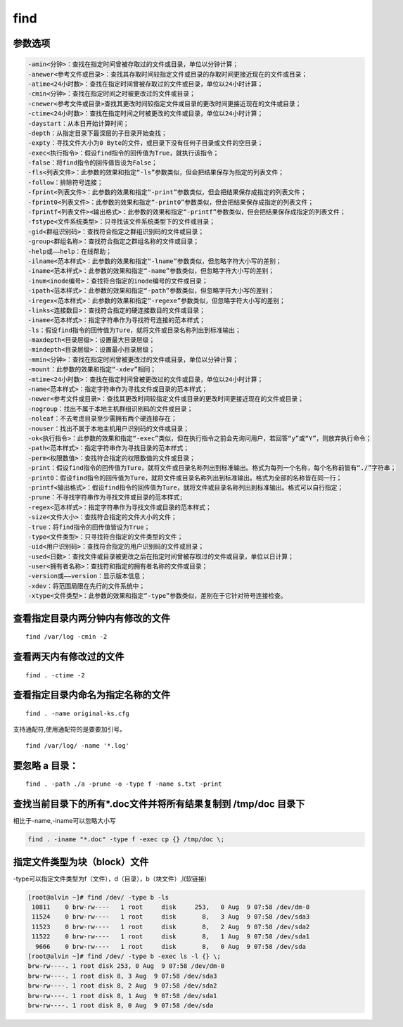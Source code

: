 find
##############

参数选项
`````````````
.. code-block:: text

    -amin<分钟>：查找在指定时间曾被存取过的文件或目录，单位以分钟计算；
    -anewer<参考文件或目录>：查找其存取时间较指定文件或目录的存取时间更接近现在的文件或目录；
    -atime<24小时数>：查找在指定时间曾被存取过的文件或目录，单位以24小时计算；
    -cmin<分钟>：查找在指定时间之时被更改过的文件或目录；
    -cnewer<参考文件或目录>查找其更改时间较指定文件或目录的更改时间更接近现在的文件或目录；
    -ctime<24小时数>：查找在指定时间之时被更改的文件或目录，单位以24小时计算；
    -daystart：从本日开始计算时间；
    -depth：从指定目录下最深层的子目录开始查找；
    -expty：寻找文件大小为0 Byte的文件，或目录下没有任何子目录或文件的空目录；
    -exec<执行指令>：假设find指令的回传值为True，就执行该指令；
    -false：将find指令的回传值皆设为False；
    -fls<列表文件>：此参数的效果和指定“-ls”参数类似，但会把结果保存为指定的列表文件；
    -follow：排除符号连接；
    -fprint<列表文件>：此参数的效果和指定“-print”参数类似，但会把结果保存成指定的列表文件；
    -fprint0<列表文件>：此参数的效果和指定“-print0”参数类似，但会把结果保存成指定的列表文件；
    -fprintf<列表文件><输出格式>：此参数的效果和指定“-printf”参数类似，但会把结果保存成指定的列表文件；
    -fstype<文件系统类型>：只寻找该文件系统类型下的文件或目录；
    -gid<群组识别码>：查找符合指定之群组识别码的文件或目录；
    -group<群组名称>：查找符合指定之群组名称的文件或目录；
    -help或——help：在线帮助；
    -ilname<范本样式>：此参数的效果和指定“-lname”参数类似，但忽略字符大小写的差别；
    -iname<范本样式>：此参数的效果和指定“-name”参数类似，但忽略字符大小写的差别；
    -inum<inode编号>：查找符合指定的inode编号的文件或目录；
    -ipath<范本样式>：此参数的效果和指定“-path”参数类似，但忽略字符大小写的差别；
    -iregex<范本样式>：此参数的效果和指定“-regexe”参数类似，但忽略字符大小写的差别；
    -links<连接数目>：查找符合指定的硬连接数目的文件或目录；
    -iname<范本样式>：指定字符串作为寻找符号连接的范本样式；
    -ls：假设find指令的回传值为Ture，就将文件或目录名称列出到标准输出；
    -maxdepth<目录层级>：设置最大目录层级；
    -mindepth<目录层级>：设置最小目录层级；
    -mmin<分钟>：查找在指定时间曾被更改过的文件或目录，单位以分钟计算；
    -mount：此参数的效果和指定“-xdev”相同；
    -mtime<24小时数>：查找在指定时间曾被更改过的文件或目录，单位以24小时计算；
    -name<范本样式>：指定字符串作为寻找文件或目录的范本样式；
    -newer<参考文件或目录>：查找其更改时间较指定文件或目录的更改时间更接近现在的文件或目录；
    -nogroup：找出不属于本地主机群组识别码的文件或目录；
    -noleaf：不去考虑目录至少需拥有两个硬连接存在；
    -nouser：找出不属于本地主机用户识别码的文件或目录；
    -ok<执行指令>：此参数的效果和指定“-exec”类似，但在执行指令之前会先询问用户，若回答“y”或“Y”，则放弃执行命令；
    -path<范本样式>：指定字符串作为寻找目录的范本样式；
    -perm<权限数值>：查找符合指定的权限数值的文件或目录；
    -print：假设find指令的回传值为Ture，就将文件或目录名称列出到标准输出。格式为每列一个名称，每个名称前皆有“./”字符串；
    -print0：假设find指令的回传值为Ture，就将文件或目录名称列出到标准输出。格式为全部的名称皆在同一行；
    -printf<输出格式>：假设find指令的回传值为Ture，就将文件或目录名称列出到标准输出。格式可以自行指定；
    -prune：不寻找字符串作为寻找文件或目录的范本样式;
    -regex<范本样式>：指定字符串作为寻找文件或目录的范本样式；
    -size<文件大小>：查找符合指定的文件大小的文件；
    -true：将find指令的回传值皆设为True；
    -type<文件类型>：只寻找符合指定的文件类型的文件；
    -uid<用户识别码>：查找符合指定的用户识别码的文件或目录；
    -used<日数>：查找文件或目录被更改之后在指定时间曾被存取过的文件或目录，单位以日计算；
    -user<拥有者名称>：查找符和指定的拥有者名称的文件或目录；
    -version或——version：显示版本信息；
    -xdev：将范围局限在先行的文件系统中；
    -xtype<文件类型>：此参数的效果和指定“-type”参数类似，差别在于它针对符号连接检查。

查看指定目录内两分钟内有修改的文件
``````````````````````````````````````
::

    find /var/log -cmin -2

查看两天内有修改过的文件
````````````````````````````

::

    find . -ctime -2

查看指定目录内命名为指定名称的文件
``````````````````````````````````````````
::

    find . -name original-ks.cfg

支持通配符,使用通配符的是要要加引号。

::

    find /var/log/ -name '*.log'


要忽略 a 目录：
```````````````````
::

    find . -path ./a -prune -o -type f -name s.txt -print


查找当前目录下的所有*.doc文件并将所有结果复制到 /tmp/doc 目录下
```````````````````````````````````````````````````````````````
相比于-name,-iname可以忽略大小写

.. code-block:: bash

    find . -iname "*.doc" -type f -exec cp {} /tmp/doc \;


指定文件类型为块（block）文件
``````````````````````````````````````
-type可以指定文件类型为f（文件），d（目录），b（块文件）,l(软链接)

.. code-block:: bash

    [root@alvin ~]# find /dev/ -type b -ls
     10811    0 brw-rw----   1 root     disk     253,   0 Aug  9 07:58 /dev/dm-0
     11524    0 brw-rw----   1 root     disk       8,   3 Aug  9 07:58 /dev/sda3
     11523    0 brw-rw----   1 root     disk       8,   2 Aug  9 07:58 /dev/sda2
     11522    0 brw-rw----   1 root     disk       8,   1 Aug  9 07:58 /dev/sda1
      9666    0 brw-rw----   1 root     disk       8,   0 Aug  9 07:58 /dev/sda
    [root@alvin ~]# find /dev/ -type b -exec ls -l {} \;
    brw-rw----. 1 root disk 253, 0 Aug  9 07:58 /dev/dm-0
    brw-rw----. 1 root disk 8, 3 Aug  9 07:58 /dev/sda3
    brw-rw----. 1 root disk 8, 2 Aug  9 07:58 /dev/sda2
    brw-rw----. 1 root disk 8, 1 Aug  9 07:58 /dev/sda1
    brw-rw----. 1 root disk 8, 0 Aug  9 07:58 /dev/sda
